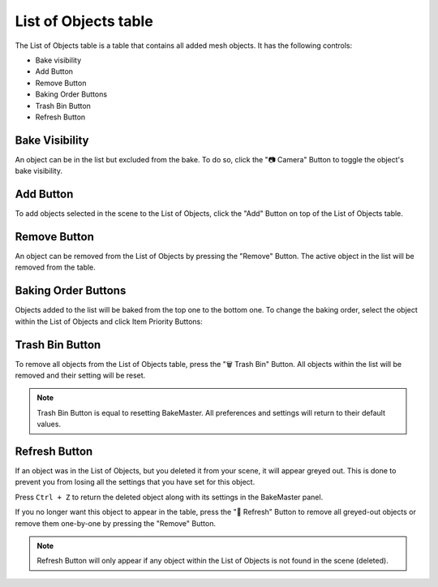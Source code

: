 =====================
List of Objects table
=====================

The List of Objects table is a table that contains all added mesh objects. It has the following controls:

* Bake visibility
* Add Button
* Remove Button
* Baking Order Buttons
* Trash Bin Button
* Refresh Button

Bake Visibility
===============

An object can be in the list but excluded from the bake. To do so, click the "📷 Camera" Button to toggle the object's bake visibility.

Add Button
==========

To add objects selected in the scene to the List of Objects, click the "Add" Button on top of the List of Objects table.

Remove Button
=============

An object can be removed from the List of Objects by pressing the "Remove" Button. The active object in the list will be removed from the table.

Baking Order Buttons
====================

Objects added to the list will be baked from the top one to the bottom one. To change the baking order, select the object within the List of Objects and click Item Priority Buttons:

.. image:: https://raw.githubusercontent.com/KirilStrezikozin/BakeMaster-Blender-Addon/master/.github/images/docs/bakemaster-addon-list-item-baking-order.png
    :alt: bakemaster-addon-list-item-baking-order

Trash Bin Button
================

To remove all objects from the List of Objects table, press the "🗑️ Trash Bin" Button. All objects within the list will be removed and their setting will be reset.

.. note::
    Trash Bin Button is equal to resetting BakeMaster. All preferences and settings will return to their default values.

Refresh Button
==============

If an object was in the List of Objects, but you deleted it from your scene, it will appear greyed out. This is done to prevent you from losing all the settings that you have set for this object. 

Press ``Ctrl + Z`` to return the deleted object along with its settings in the BakeMaster panel.
  
If you no longer want this object to appear in the table, press the "🔁 Refresh" Button to remove all greyed-out objects or remove them one-by-one by pressing the "Remove" Button.

.. note:: 
    Refresh Button will only appear if any object within the List of Objects is not found in the scene (deleted).